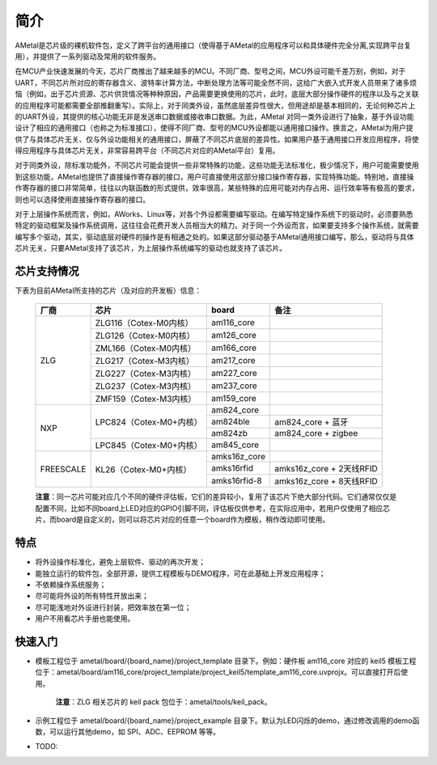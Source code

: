 简介
====

AMetal是芯片级的裸机软件包，定义了跨平台的通用接口（使得基于AMetal的应用程序可以和具体硬件完全分离,实现跨平台复用），并提供了一系列驱动及常用的软件服务。
 
在MCU产业快速发展的今天，芯片厂商推出了越来越多的MCU。不同厂商、型号之间，MCU外设可能千差万别，例如，对于UART，不同芯片所对应的寄存器含义、波特率计算方法，中断处理方法等可能全然不同，这给广大嵌入式开发人员带来了诸多烦恼（例如，出于芯片资源、芯片供货情况等种种原因，产品需要更换使用的芯片，此时，底层大部分操作硬件的程序以及与之关联的应用程序可能都需要全部推翻重写）。实际上，对于同类外设，虽然底层差异性很大，但用途却是基本相同的，无论何种芯片上的UART外设，其提供的核心功能无非是发送串口数据或接收串口数据。为此，AMetal 对同一类外设进行了抽象，基于外设功能设计了相应的通用接口（也称之为标准接口），使得不同厂商、型号的MCU外设都能以通用接口操作。换言之，AMetal为用户提供了与具体芯片无关、仅与外设功能相关的通用接口，屏蔽了不同芯片底层的差异性。如果用户基于通用接口开发应用程序，将使得应用程序与具体芯片无关，非常容易跨平台（不同芯片对应的AMetal平台）复用。

对于同类外设，除标准功能外，不同芯片可能会提供一些非常特殊的功能，这些功能无法标准化，极少情况下，用户可能需要使用到这些功能，AMetal也提供了直接操作寄存器的接口，用户可直接使用这部分接口操作寄存器，实现特殊功能。特别地，直接操作寄存器的接口非常简单，往往以内联函数的形式提供，效率很高，某些特殊的应用可能对内存占用、运行效率等有极高的要求，则也可以选择使用直接操作寄存器的接口。
 
对于上层操作系统而言，例如，AWorks、Linux等，对各个外设都需要编写驱动。在编写特定操作系统下的驱动时，必须要熟悉特定的驱动框架及操作系统调用，这往往会花费开发人员相当大的精力。对于同一个外设而言，如果要支持多个操作系统，就需要编写多个驱动，其实，驱动底层对硬件的操作是有相通之处的。如果这部分驱动基于AMetal通用接口编写，那么，驱动将与具体芯片无关，只要AMetal支持了该芯片，为上层操作系统编写的驱动也就支持了该芯片。

芯片支持情况
-------------

下表为目前AMetal所支持的芯片（及对应的开发板）信息：

    +----------------+------------------------+----------------+----------------------------+
    |      厂商      |          芯片          |     board      |             备注           |  
    +================+========================+================+============================+
    |                | ZLG116（Cotex-M0内核） |  am116_core    |                            | 
    |                +------------------------+----------------+----------------------------+
    |                | ZLG126（Cotex-M0内核） |  am126_core    |                            |
    |                +------------------------+----------------+----------------------------+
    |                | ZML166（Cotex-M0内核） |  am166_core    |                            |
    |      ZLG       +------------------------+----------------+----------------------------+
    |                | ZLG217（Cotex-M3内核） |  am217_core    |                            | 
    |                +------------------------+----------------+----------------------------+
    |                | ZLG227（Cotex-M3内核） |  am227_core    |                            |
    |                +------------------------+----------------+----------------------------+
    |                | ZLG237（Cotex-M3内核） |  am237_core    |                            | 
    |                +------------------------+----------------+----------------------------+
    |                | ZMF159（Cotex-M3内核） |  am159_core    |                            |    
    +----------------+------------------------+----------------+----------------------------+
    |                | LPC824（Cotex-M0+内核）|  am824_core    |                            |
    |                |                        +----------------+----------------------------+
    |                |                        |  am824ble      |  am824_core + 蓝牙         |
    |      NXP       |                        +----------------+----------------------------+
    |                |                        |  am824zb       |  am824_core + zigbee       |
    |                +------------------------+----------------+----------------------------+
    |                | LPC845（Cotex-M0+内核）|  am845_core    |                            |    
    +----------------+------------------------+----------------+----------------------------+
    |                | KL26（Cotex-M0+内核）  |  amks16z_core  |                            |   
    |                |                        +----------------+----------------------------+
    |   FREESCALE    |                        |  amks16rfid    |  amks16z_core + 2天线RFID  |
    |                |                        +----------------+----------------------------+
    |                |                        |  amks16rfid-8  |  amks16z_core + 8天线RFID  |
    +----------------+------------------------+----------------+----------------------------+

    **注意**：同一芯片可能对应几个不同的硬件评估板，它们的差异较小，复用了该芯片下绝大部分代码。它们通常仅仅是配置不同，比如不同board上LED对应的GPIO引脚不同，评估板仅供参考，在实际应用中，若用户仅使用了相应芯片，而board是自定义的，则可以将芯片对应的任意一个board作为模板，稍作改动即可使用。

特点
------

* 将外设操作标准化，避免上层软件、驱动的再次开发；
* 能独立运行的软件包，全部开源，提供工程模板与DEMO程序，可在此基础上开发应用程序；
* 不依赖操作系统服务；
* 尽可能将外设的所有特性开放出来；
* 尽可能浅地对外设进行封装，把效率放在第一位；
* 用户不用看芯片手册也能使用。
  
快速入门
----------

* 模板工程位于 ametal/board/{board_name}/project_template 目录下。例如：硬件板 am116_core 对应的 keil5 模板工程位于：ametal/board/am116_core/project_template/project_keil5/template_am116_core.uvprojx。可以直接打开后使用。

    **注意**：ZLG 相关芯片的 keil pack 包位于：ametal/tools/keil_pack。

* 示例工程位于 ametal/board/{board_name}/project_example 目录下。默认为LED闪烁的demo，通过修改调用的demo函数，可以运行其他demo，如 SPI、ADC、EEPROM 等等。

* TODO:
